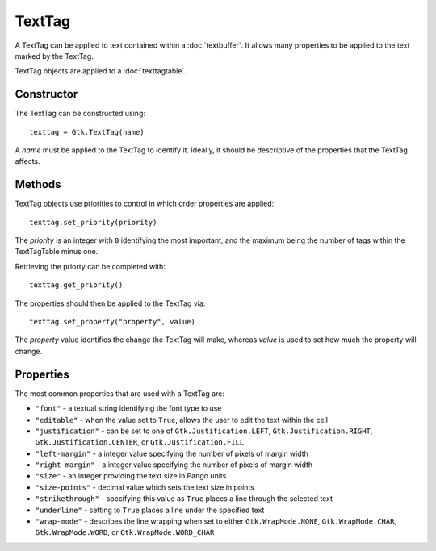 TextTag
=======
A TextTag can be applied to text contained within a :doc:`textbuffer`. It allows many properties to be applied to the text marked by the TextTag.

TextTag objects are applied to a :doc:`texttagtable`.

===========
Constructor
===========
The TextTag can be constructed using::

  texttag = Gtk.TextTag(name)

A *name* must be applied to the TextTag to identify it. Ideally, it should be descriptive of the properties that the TextTag affects.

=======
Methods
=======
TextTag objects use priorities to control in which order properties are applied::

  texttag.set_priority(priority)

The *priority* is an integer with ``0`` identifying the most important, and the maximum being the number of tags within the TextTagTable minus one.

Retrieving the priorty can be completed with::

  texttag.get_priority()

The properties should then be applied to the TextTag via::

  texttag.set_property("property", value)

The *property* value identifies the change the TextTag will make, whereas *value* is used to set how much the property will change.

==========
Properties
==========
The most common properties that are used with a TextTag are:

* ``"font"`` - a textual string identifying the font type to use
* ``"editable"`` - when the value set to ``True``, allows the user to edit the text within the cell
* ``"justification"`` - can be set to one of ``Gtk.Justification.LEFT``, ``Gtk.Justification.RIGHT``, ``Gtk.Justification.CENTER``, or ``Gtk.Justification.FILL``
* ``"left-margin"`` - a integer value specifying the number of pixels of margin width
* ``"right-margin"`` - a integer value specifying the number of pixels of margin width
* ``"size"`` - an integer providing the text size in Pango units
* ``"size-points"`` - decimal value which sets the text size in points
* ``"strikethrough"`` - specifying this value as ``True`` places a line through the selected text
* ``"underline"`` - setting to ``True`` places a line under the specified text
* ``"wrap-mode"`` - describes the line wrapping when set to either ``Gtk.WrapMode.NONE``, ``Gtk.WrapMode.CHAR``, ``Gtk.WrapMode.WORD``, or ``Gtk.WrapMode.WORD_CHAR``
